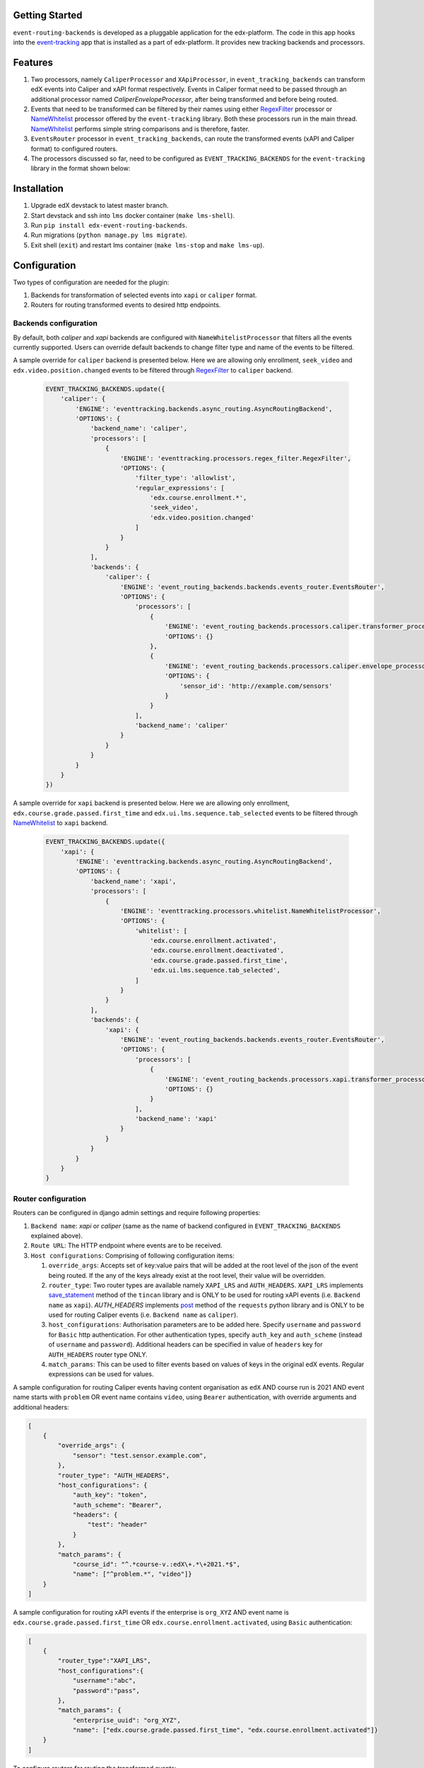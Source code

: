Getting Started
===============

``event-routing-backends`` is developed as a pluggable application for the edx-platform. The code in this app hooks into the `event-tracking`_ app that is installed as a part of
edx-platform. It provides new tracking backends and processors.

.. _event-tracking: https://github.com/edx/event-tracking

Features
===============

#. Two processors, namely ``CaliperProcessor`` and ``XApiProcessor``, in ``event_tracking_backends`` can transform edX events into Caliper and xAPI format respectively. Events in Caliper format need to be passed through an additional processor named `CaliperEnvelopeProcessor`, after being transformed and before being routed.

#. Events that need to be transformed can be filtered by their names using either `RegexFilter`_ processor or `NameWhitelist`_ processor offered by the ``event-tracking`` library. Both these processors run in the main thread. `NameWhitelist`_ performs simple string comparisons and is therefore, faster.

#. ``EventsRouter`` processor in ``event_tracking_backends``, can route the transformed events (xAPI and Caliper format) to configured routers.
#. The processors discussed so far, need to be configured as ``EVENT_TRACKING_BACKENDS`` for the ``event-tracking`` library in the format shown below:


.. _NameWhitelist: https://github.com/edx/event-tracking/blob/master/eventtracking/processors/whitelist.py

.. _RegexFilter: https://github.com/edx/event-tracking/blob/master/eventtracking/processors/regex_filter.py

.. _save_statement: https://github.com/edx/event-routing-backends/blob/2ec15d054b3b1dd6072689aa470f3d805486526e/event_routing_backends/utils/xapi_lrs_client.py#L70

.. _post: https://github.com/edx/event-routing-backends/blob/2ec15d054b3b1dd6072689aa470f3d805486526e/event_routing_backends/utils/http_client.py#L67

Installation
===============
#. Upgrade edX devstack to latest master branch.

#. Start devstack and ssh into ``lms`` docker container (``make lms-shell``).

#. Run ``pip install edx-event-routing-backends``.

#. Run migrations (``python manage.py lms migrate``).

#. Exit shell (``exit``) and restart lms container (``make lms-stop`` and ``make lms-up``).

Configuration
===============

Two types of configuration are needed for the plugin:

#. Backends for transformation of selected events into ``xapi`` or ``caliper`` format.

#. Routers for routing transformed events to desired http endpoints.

Backends configuration
----------------------

By default, both `caliper` and `xapi` backends are configured with ``NameWhitelistProcessor`` that filters all the events currently supported. Users can override default backends to change filter type and name of the events to be filtered.


A sample override for ``caliper`` backend is presented below. Here we are allowing only enrollment, ``seek_video`` and ``edx.video.position.changed`` events to be filtered through `RegexFilter`_ to ``caliper`` backend.

   .. code-block:: python

    EVENT_TRACKING_BACKENDS.update({
        'caliper': {
            'ENGINE': 'eventtracking.backends.async_routing.AsyncRoutingBackend',
            'OPTIONS': {
                'backend_name': 'caliper',
                'processors': [
                    {
                        'ENGINE': 'eventtracking.processors.regex_filter.RegexFilter',
                        'OPTIONS': {
                            'filter_type': 'allowlist',
                            'regular_expressions': [
                                'edx.course.enrollment.*',
                                'seek_video',
                                'edx.video.position.changed'
                            ]
                        }
                    }
                ],
                'backends': {
                    'caliper': {
                        'ENGINE': 'event_routing_backends.backends.events_router.EventsRouter',
                        'OPTIONS': {
                            'processors': [
                                {
                                    'ENGINE': 'event_routing_backends.processors.caliper.transformer_processor.CaliperProcessor',
                                    'OPTIONS': {}
                                },
                                {
                                    'ENGINE': 'event_routing_backends.processors.caliper.envelope_processor.CaliperEnvelopeProcessor',
                                    'OPTIONS': {
                                        'sensor_id': 'http://example.com/sensors'
                                    }
                                }
                            ],
                            'backend_name': 'caliper'
                        }
                    }
                }
            }
        }
    })

A sample override for ``xapi`` backend is presented below. Here we are allowing only enrollment, ``edx.course.grade.passed.first_time`` and ``edx.ui.lms.sequence.tab_selected`` events to be filtered through `NameWhitelist`_ to ``xapi`` backend.

   .. code-block:: python

    EVENT_TRACKING_BACKENDS.update({
        'xapi': {
            'ENGINE': 'eventtracking.backends.async_routing.AsyncRoutingBackend',
            'OPTIONS': {
                'backend_name': 'xapi',
                'processors': [
                    {
                        'ENGINE': 'eventtracking.processors.whitelist.NameWhitelistProcessor',
                        'OPTIONS': {
                            'whitelist': [
                                'edx.course.enrollment.activated',
                                'edx.course.enrollment.deactivated',
                                'edx.course.grade.passed.first_time',
                                'edx.ui.lms.sequence.tab_selected',
                            ]
                        }
                    }
                ],
                'backends': {
                    'xapi': {
                        'ENGINE': 'event_routing_backends.backends.events_router.EventsRouter',
                        'OPTIONS': {
                            'processors': [
                                {
                                    'ENGINE': 'event_routing_backends.processors.xapi.transformer_processor.XApiProcessor',
                                    'OPTIONS': {}
                                }
                            ],
                            'backend_name': 'xapi'
                        }
                    }
                }
            }
        }
    }

Router configuration
--------------------

Routers can be configured in django admin settings and require following properties:

#. ``Backend name``: `xapi` or `caliper` (same as the name of backend configured in ``EVENT_TRACKING_BACKENDS`` explained above).

#. ``Route URL``: The HTTP endpoint where events are to be received.

#. ``Host configurations``: Comprising of following configuration items:

   #. ``override_args``: Accepts set of key:value pairs that will be added at the root level of the json of the event being routed. If the any of the keys already exist at the root level, their value will be overridden.

   #. ``router_type``: Two router types are available namely ``XAPI_LRS`` and ``AUTH_HEADERS``. ``XAPI_LRS`` implements `save_statement`_ method of the ``tincan`` library and is ONLY to be used for routing xAPI events (i.e. ``Backend name`` as ``xapi``). `AUTH_HEADERS` implements `post`_ method of the ``requests`` python library and is ONLY to be used for routing Caliper events (i.e. ``Backend name`` as ``caliper``).

   #. ``host_configurations``: Authorisation parameters are to be added here. Specify ``username`` and ``password`` for ``Basic`` http authentication. For other authentication types, specify ``auth_key`` and ``auth_scheme`` (instead of ``username`` and ``password``). Additional headers can be specified in value of ``headers`` key for ``AUTH_HEADERS`` router type ONLY.

   #. ``match_params``: This can be used to filter events based on values of keys in the original edX events. Regular expressions can be used for values.

A sample configuration for routing Caliper events having content organisation as ``edX`` AND course run is 2021 AND event name starts with ``problem`` OR event name contains ``video``, using ``Bearer`` authentication, with override arguments and additional headers:

.. code-block:: JSON

    [
        {
            "override_args": {
                "sensor": "test.sensor.example.com",
            },
            "router_type": "AUTH_HEADERS",
            "host_configurations": {
                "auth_key": "token",
                "auth_scheme": "Bearer",
                "headers": {
                    "test": "header"
                }
            },
            "match_params": {
                "course_id": "^.*course-v.:edX\+.*\+2021.*$",
                "name": ["^problem.*", "video"]}
        }
    ]

A sample configuration for routing xAPI events if the enterprise is ``org_XYZ`` AND event name is ``edx.course.grade.passed.first_time`` OR ``edx.course.enrollment.activated``, using ``Basic`` authentication:

.. code-block:: JSON

    [
        {
            "router_type":"XAPI_LRS",
            "host_configurations":{
                "username":"abc",
                "password":"pass",
            },
            "match_params": {
                "enterprise_uuid": "org_XYZ",
                "name": ["edx.course.grade.passed.first_time", "edx.course.enrollment.activated"]}
        }
    ]

To configure routers for routing the transformed events:

#. Log in to http://localhost:18000/admin/event_routing_backends/routerconfiguration/add/

#. Add ``Backend name`` as ``xapi`` or ``caliper`` (same as the name of backend configured in `EVENT_TRACKING_BACKENDS` setting)

#. Add ``Route URL`` where events are to be received.

#. Add ``Host configurations`` as described above.

Events (transformed by configured ``Backend name``) should now begin routing to configured ``Route URL``. More than one router configurations can be added for a backend.
